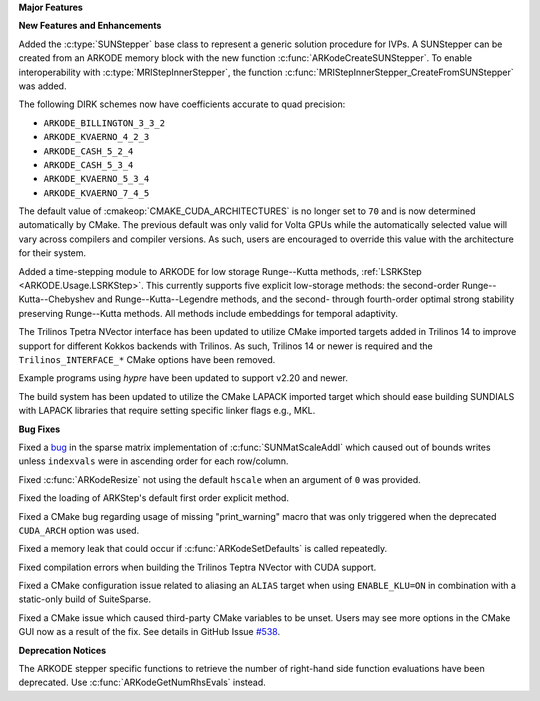 **Major Features**

**New Features and Enhancements**

Added the :c:type:`SUNStepper` base class to represent a generic solution
procedure for IVPs. A SUNStepper can be created from an ARKODE memory block with
the new function :c:func:`ARKodeCreateSUNStepper`. To enable interoperability
with :c:type:`MRIStepInnerStepper`, the function
:c:func:`MRIStepInnerStepper_CreateFromSUNStepper` was added.

The following DIRK schemes now have coefficients accurate to quad precision:

* ``ARKODE_BILLINGTON_3_3_2``

* ``ARKODE_KVAERNO_4_2_3``

* ``ARKODE_CASH_5_2_4``

* ``ARKODE_CASH_5_3_4``

* ``ARKODE_KVAERNO_5_3_4``

* ``ARKODE_KVAERNO_7_4_5``

The default value of :cmakeop:`CMAKE_CUDA_ARCHITECTURES` is no longer set to
``70`` and is now determined automatically by CMake. The previous default was
only valid for Volta GPUs while the automatically selected value will vary
across compilers and compiler versions. As such, users are encouraged to
override this value with the architecture for their system.

Added a time-stepping module to ARKODE for low storage Runge--Kutta methods, 
:ref:`LSRKStep <ARKODE.Usage.LSRKStep>`.  This currently supports five explicit low-storage 
methods: the second-order Runge--Kutta--Chebyshev and Runge--Kutta--Legendre methods, 
and the second- through fourth-order optimal strong stability preserving Runge--Kutta methods.  
All methods include embeddings for temporal adaptivity.

The Trilinos Tpetra NVector interface has been updated to utilize CMake
imported targets added in Trilinos 14 to improve support for different Kokkos
backends with Trilinos. As such, Trilinos 14 or newer is required and the
``Trilinos_INTERFACE_*`` CMake options have been removed.

Example programs using *hypre* have been updated to support v2.20 and newer.

The build system has been updated to utilize the CMake LAPACK imported target
which should ease building SUNDIALS with LAPACK libraries that require setting
specific linker flags e.g., MKL.

**Bug Fixes**

Fixed a `bug <https://github.com/LLNL/sundials/issues/581>`__ in the sparse
matrix implementation of :c:func:`SUNMatScaleAddI` which caused out of bounds
writes unless ``indexvals`` were in ascending order for each row/column.

Fixed :c:func:`ARKodeResize` not using the default ``hscale`` when an argument
of ``0`` was provided.

Fixed the loading of ARKStep's default first order explicit method.

Fixed a CMake bug regarding usage of missing "print_warning" macro
that was only triggered when the deprecated ``CUDA_ARCH`` option was used.

Fixed a memory leak that could occur if :c:func:`ARKodeSetDefaults` is called
repeatedly.

Fixed compilation errors when building the Trilinos Teptra NVector with CUDA
support.

Fixed a CMake configuration issue related to aliasing an ``ALIAS`` target when
using ``ENABLE_KLU=ON`` in combination with a static-only build of SuiteSparse.

Fixed a CMake issue which caused third-party CMake variables to be unset.
Users may see more options in the CMake GUI now as a result of the fix.
See details in GitHub Issue `#538 <https://github.com/LLNL/sundials/issues/538>`__.

**Deprecation Notices**

The ARKODE stepper specific functions to retrieve the number of right-hand side
function evaluations have been deprecated. Use :c:func:`ARKodeGetNumRhsEvals`
instead.
